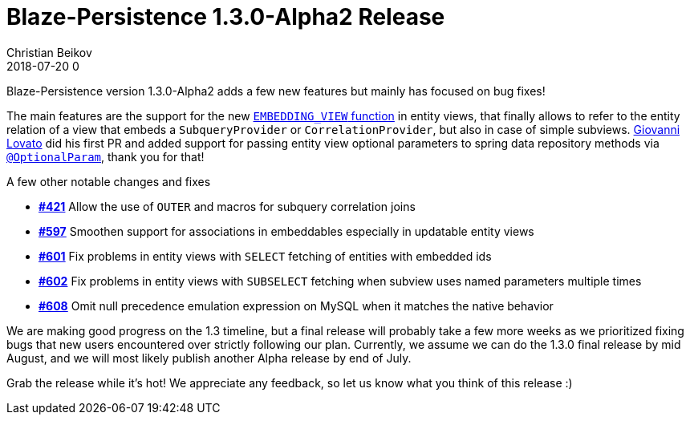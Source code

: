 = Blaze-Persistence 1.3.0-Alpha2 Release
Christian Beikov
2018-07-20 0
:description: Blaze-Persistence version 1.3.0-Alpha2 was just released
:page: news
:icon: christian_head.png
:jbake-tags: announcement,release
:jbake-type: post
:jbake-status: published
:linkattrs:

Blaze-Persistence version 1.3.0-Alpha2 adds a few new features but mainly has focused on bug fixes!

The main features are the support for the new https://github.com/Blazebit/blaze-persistence/issues/367[`EMBEDDING_VIEW` function, window="_blank"] in entity views,
that finally allows to refer to the entity relation of a view that embeds a `SubqueryProvider` or `CorrelationProvider`, but also in case of simple subviews.
https://github.com/heruan[Giovanni Lovato] did his first PR and added support for passing entity view optional parameters to spring data repository methods via https://github.com/Blazebit/blaze-persistence/issues/325[`@OptionalParam`, window="_blank"],
thank you for that!

A few other notable changes and fixes

* https://github.com/Blazebit/blaze-persistence/issues/421[*#421*, window="_blank"] Allow the use of `OUTER` and macros for subquery correlation joins
* https://github.com/Blazebit/blaze-persistence/issues/597[*#597*, window="_blank"] Smoothen support for associations in embeddables especially in updatable entity views
* https://github.com/Blazebit/blaze-persistence/issues/601[*#601*, window="_blank"] Fix problems in entity views with `SELECT` fetching of entities with embedded ids
* https://github.com/Blazebit/blaze-persistence/issues/602[*#602*, window="_blank"] Fix problems in entity views with `SUBSELECT` fetching when subview uses named parameters multiple times
* https://github.com/Blazebit/blaze-persistence/issues/608[*#608*, window="_blank"] Omit null precedence +++<!-- PREVIEW-SUFFIX --><!-- </p></li></ul></div> --><!-- PREVIEW-END -->+++ emulation expression on MySQL when it matches the native behavior

We are making good progress on the 1.3 timeline, but a final release will probably take a few more weeks as we prioritized fixing bugs that new users encountered over strictly following our plan.
Currently, we assume we can do the 1.3.0 final release by mid August, and we will most likely publish another Alpha release by end of July.

Grab the release while it's hot! We appreciate any feedback, so let us know what you think of this release :)